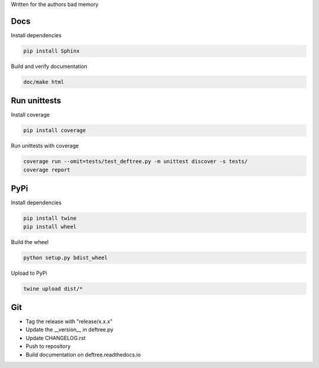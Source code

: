 Written for the authors bad memory

Docs
****
Install dependencies

.. code:: bash

    pip install Sphinx

Build and verify documentation

.. code:: bash

    doc/make html


    
Run unittests
*************

Install coverage

.. code:: bash

    pip install coverage


Run unittests with coverage

.. code:: bash

    coverage run --omit=tests/test_deftree.py -m unittest discover -s tests/
    coverage report

    

PyPi
****

Install dependencies

.. code:: bash

    pip install twine
    pip install wheel

Build the wheel

.. code:: bash

    python setup.py bdist_wheel

Upload to PyPi

.. code:: bash

    twine upload dist/*
    
    
Git
***

* Tag the release with "release/x.x.x"
* Update the __version__ in deftree.py
* Update CHANGELOG.rst
* Push to repository
* Build documentation on deftree.readthedocs.io